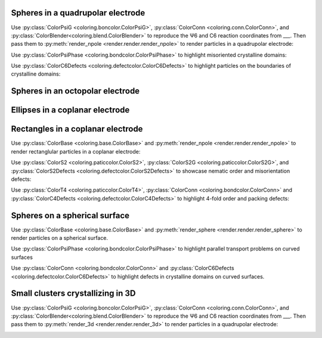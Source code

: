 Spheres in a quadrupolar electrode
^^^^^^^^^^^^^^^^^^^^^^^^^^^^^^^^^^

Use :py:class:`ColorPsiG <coloring.boncolor.ColorPsiG>`, :py:class:`ColorConn <coloring.conn.ColorConn>`, and :py:class:`ColorBlender<coloring.blend.ColorBlender>` to reproduce the Ψ6 and C6 reaction coordinates from \_\_\_. Then pass them to :py:meth:`render_npole <render.render.render_npole>` to render particles in a quadrupolar electrode:

.. container:: twocol

   .. container:: leftcol

      .. video:: _static/base-qpole.webm
         :width: 300
         :autoplay:
         :loop:
         :nocontrols:
         :muted:
      
      .. video:: _static/psi6-qpole.webm
         :width: 300
         :autoplay:
         :loop:
         :nocontrols:
         :muted:
      
   .. container:: rightcol

      .. video:: _static/c6-qpole.webm
         :width: 300
         :autoplay:
         :loop:
         :nocontrols:
         :muted:
       
      .. video:: _static/psi6c6-qpole.webm
         :width: 300
         :autoplay:
         :loop:
         :nocontrols:
         :muted:


Use :py:class:`ColorPsiPhase <coloring.bondcolor.ColorPsiPhase>` to highlight misoriented crystalline domains:

.. video:: _static/phase-qpole.webm
   :width: 400
   :autoplay:
   :loop:
   :nocontrols:
   :muted:


Use :py:class:`ColorC6Defects <coloring.defectcolor.ColorC6Defects>` to highlight particles on the boundaries of crystalline domains:

.. video:: _static/c6d-qpole.webm
   :width: 400
   :autoplay:
   :loop:
   :nocontrols:
   :muted:


Spheres in an octopolar electrode
^^^^^^^^^^^^^^^^^^^^^^^^^^^^^^^^^



Ellipses in a coplanar electrode
^^^^^^^^^^^^^^^^^^^^^^^^^^^^^^^^



Rectangles in a coplanar electrode
^^^^^^^^^^^^^^^^^^^^^^^^^^^^^^^^^^

Use :py:class:`ColorBase <coloring.base.ColorBase>` and :py:meth:`render_npole <render.render.render_npole>` to render rectanglular particles in a coplanar electrode:

.. container:: twocol

   .. container:: leftcol
      
      .. video:: _static/base-rect1.webm
         :width: 300
         :autoplay:
         :loop:
         :nocontrols:
         :muted:
      
   .. container:: rightcol

      .. video:: _static/base-rect2.webm
         :width: 300
         :autoplay:
         :loop:
         :nocontrols:
         :muted:


Use :py:class:`ColorS2 <coloring.paticcolor.ColorS2>`, :py:class:`ColorS2G <coloring.paticcolor.ColorS2G>`, and :py:class:`ColorS2Defects <coloring.defectcolor.ColorS2Defects>` to showcase nematic order and misorientation defects:

.. container:: twocol

   .. container:: leftcol
      
      .. video:: _static/s2-rect1.webm
         :width: 300
         :autoplay:
         :loop:
         :nocontrols:
         :muted:
      
      .. video:: _static/s2g-rect1.webm
         :width: 300
         :autoplay:
         :loop:
         :nocontrols:
         :muted:
      
      .. video:: _static/s2d-rect1.webm
         :width: 300
         :autoplay:
         :loop:
         :nocontrols:
         :muted:
      
   .. container:: rightcol

      .. video:: _static/s2-rect2.webm
         :width: 300
         :autoplay:
         :loop:
         :nocontrols:
         :muted:

      .. video:: _static/s2g-rect2.webm
         :width: 300
         :autoplay:
         :loop:
         :nocontrols:
         :muted:
      
      .. video:: _static/s2d-rect2.webm
         :width: 300
         :autoplay:
         :loop:
         :nocontrols:
         :muted:


Use :py:class:`ColorT4 <coloring.paticcolor.ColorT4>`, :py:class:`ColorConn <coloring.bondcolor.ColorConn>` and :py:class:`ColorC4Defects <coloring.defectcolor.ColorC4Defects>` to highlight 4-fold order and packing defects:

.. container:: twocol

   .. container:: leftcol
      
      .. video:: _static/t4g-rect1.webm
         :width: 300
         :autoplay:
         :loop:
         :nocontrols:
         :muted:
      
      .. video:: _static/c4-rect1.webm
         :width: 300
         :autoplay:
         :loop:
         :nocontrols:
         :muted:
      
      .. video:: _static/c4d-rect1.webm
         :width: 300
         :autoplay:
         :loop:
         :nocontrols:
         :muted:
    
   .. container:: rightcol

      .. video:: _static/t4g-rect2.webm
         :width: 300
         :autoplay:
         :loop:
         :nocontrols:
         :muted:

      .. video:: _static/c4-rect2.webm
         :width: 300
         :autoplay:
         :loop:
         :nocontrols:
         :muted:
      
      .. video:: _static/c4d-rect2.webm
         :width: 300
         :autoplay:
         :loop:
         :nocontrols:
         :muted:


Spheres on a spherical surface
^^^^^^^^^^^^^^^^^^^^^^^^^^^^^^

Use :py:class:`ColorBase <coloring.base.ColorBase>` and :py:meth:`render_sphere <render.render.render_sphere>` to render particles on a spherical surface.

.. video:: _static/base-sphere.webm
   :width: 300
   :autoplay:
   :loop:
   :nocontrols:
   :muted:


Use :py:class:`ColorPsiPhase <coloring.bondcolor.ColorPsiPhase>` to highlight parallel transport problems on curved surfaces

.. video:: _static/phase-sphere.webm
   :width: 300
   :autoplay:
   :loop:
   :nocontrols:
   :muted:


Use :py:class:`ColorConn <coloring.bondcolor.ColorConn>` and :py:class:`ColorC6Defects <coloring.defectcolor.ColorC6Defects>` to highlight defects in crystalline domains on curved surfaces.

.. container:: twocol

   .. container:: leftcol
      
      .. video:: _static/c6-sphere.webm
         :width: 300
         :autoplay:
         :loop:
         :nocontrols:
         :muted:
      
   .. container:: rightcol

      .. video:: _static/c6d-sphere.webm
         :width: 300
         :autoplay:
         :loop:
         :nocontrols:
         :muted:


Small clusters crystallizing in 3D
^^^^^^^^^^^^^^^^^^^^^^^^^^^^^^^^^^

Use :py:class:`ColorPsiG <coloring.boncolor.ColorPsiG>`, :py:class:`ColorConn <coloring.conn.ColorConn>`, and :py:class:`ColorBlender<coloring.blend.ColorBlender>` to reproduce the Ψ6 and C6 reaction coordinates from \_\_\_. Then pass them to :py:meth:`render_3d <render.render.render_3d>` to render particles in a quadrupolar electrode:

.. container:: twocol

   .. container:: leftcol

      .. video:: _static/base-clust.webm
         :width: 300
         :autoplay:
         :loop:
         :nocontrols:
         :muted:
      
      .. video:: _static/Q6-clust.webm
         :width: 300
         :autoplay:
         :loop:
         :nocontrols:
         :muted:
      
   .. container:: rightcol

      .. video:: _static/C6-clust.webm
         :width: 300
         :autoplay:
         :loop:
         :nocontrols:
         :muted:
       
      .. video:: _static/Q6C6-clust.webm
         :width: 300
         :autoplay:
         :loop:
         :nocontrols:
         :muted: